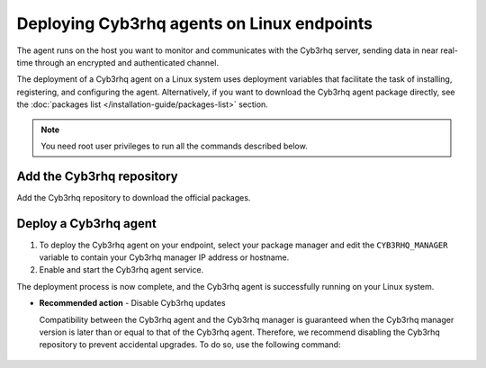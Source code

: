 .. Copyright (C) 2015, Cyb3rhq, Inc.

.. meta::
  :description: Learn how to deploy the Cyb3rhq agent on Linux with deployment variables that facilitate the task of installing, registering, and configuring the agent. 

Deploying Cyb3rhq agents on Linux endpoints
=========================================

The agent runs on the host you want to monitor and communicates with the Cyb3rhq server, sending data in near real-time through an encrypted and authenticated channel. 

The deployment of a Cyb3rhq agent on a Linux system uses deployment variables that facilitate the task of installing, registering, and configuring the agent. Alternatively, if you want to download the Cyb3rhq agent package directly, see the :doc:`packages list </installation-guide/packages-list>` section. 

.. note:: You need root user privileges to run all the commands described below.

Add the Cyb3rhq repository
-------------------------

Add the Cyb3rhq repository to download the official packages. 

.. tabs::


  .. group-tab:: Yum


    .. include:: ../../_templates/installations/cyb3rhq/yum/add_repository.rst



  .. group-tab:: APT


    .. include:: ../../_templates/installations/cyb3rhq/deb/add_repository.rst



  .. group-tab:: ZYpp


    .. include:: ../../_templates/installations/cyb3rhq/zypp/add_repository.rst



  .. group-tab:: APK


    .. include:: ../../_templates/installations/cyb3rhq/apk/add_repository.rst



Deploy a Cyb3rhq agent
--------------------

#. To deploy the Cyb3rhq agent on your endpoint, select your package manager and edit the ``CYB3RHQ_MANAGER`` variable to contain your Cyb3rhq manager IP address or hostname.   

   .. tabs::
   
      .. group-tab:: Yum
   
         .. code-block:: console
          
            # CYB3RHQ_MANAGER="10.0.0.2" yum install cyb3rhq-agent|CYB3RHQ_AGENT_RPM_PKG_INSTALL|

         For additional deployment options such as agent name, agent group, and registration password, see the :doc:`Deployment variables for Linux </user-manual/agent/agent-enrollment/deployment-variables/deployment-variables-linux>` section.

          .. note:: Alternatively, if you want to install an agent without registering it, omit the deployment variables. To learn more about the different registration methods, see the :doc:`Cyb3rhq agent enrollment </user-manual/agent/agent-enrollment/index>` section. 
   
      .. group-tab:: APT
   
         .. code-block:: console
          
            # CYB3RHQ_MANAGER="10.0.0.2" apt-get install cyb3rhq-agent|CYB3RHQ_AGENT_DEB_PKG_INSTALL|

         For additional deployment options such as agent name, agent group, and registration password, see the :doc:`Deployment variables for Linux </user-manual/agent/agent-enrollment/deployment-variables/deployment-variables-linux>` section.

         .. note:: Alternatively, if you want to install an agent without registering it, omit the deployment variables. To learn more about the different registration methods, see the :doc:`Cyb3rhq agent enrollment </user-manual/agent/agent-enrollment/index>` section. 
   
      .. group-tab:: ZYpp
   
         .. code-block:: console
          
            # CYB3RHQ_MANAGER="10.0.0.2" zypper install cyb3rhq-agent|CYB3RHQ_AGENT_ZYPP_PKG_INSTALL|

         For additional deployment options such as agent name, agent group, and registration password, see the :doc:`Deployment variables for Linux </user-manual/agent/agent-enrollment/deployment-variables/deployment-variables-linux>` section.

         .. note:: Alternatively, if you want to install an agent without registering it, omit the deployment variables. To learn more about the different registration methods, see the :doc:`Cyb3rhq agent enrollment </user-manual/agent/agent-enrollment/index>` section. 

      .. group-tab:: APK
   
         #. Install the Cyb3rhq agent:

            .. code-block:: console
            
               # apk add cyb3rhq-agent|CYB3RHQ_AGENT_APK_PKG_INSTALL|

         #. Edit the agent configuration to add the address of your Cyb3rhq manager:

            .. code-block:: console
            
               # export CYB3RHQ_MANAGER="10.0.0.2" && sed -i "s|MANAGER_IP|$CYB3RHQ_MANAGER|g" /var/ossec/etc/ossec.conf

            For more customization options, like agent name or group, see the :doc:`Linux/Unix endpoint configuration </user-manual/agent/agent-enrollment/enrollment-methods/via-agent-configuration/linux-endpoint>` page. For more security options, check the :doc:`Additional security options </user-manual/agent/agent-enrollment/security-options/index>` section. 

#. Enable and start the Cyb3rhq agent service.

   .. include:: ../../_templates/installations/cyb3rhq/common/enable_cyb3rhq_agent_service.rst

The deployment process is now complete, and the Cyb3rhq agent is successfully running on your Linux system. 

- **Recommended action** -  Disable Cyb3rhq updates

  Compatibility between the Cyb3rhq agent and the Cyb3rhq manager is guaranteed when the Cyb3rhq manager version is later than or equal to that of the Cyb3rhq agent. Therefore, we recommend disabling the Cyb3rhq repository to prevent accidental upgrades. To do so, use the following command:

    .. tabs::


      .. group-tab:: Yum


        .. include:: ../../_templates/installations/cyb3rhq/yum/disabling_repository.rst



      .. group-tab:: APT


        .. include:: ../../_templates/installations/cyb3rhq/deb/disabling_repository.rst



      .. group-tab:: ZYpp

        .. include:: ../../_templates/installations/cyb3rhq/zypp/disabling_repository.rst



      .. group-tab:: APK

        .. include:: ../../_templates/installations/cyb3rhq/apk/disabling_repository.rst
